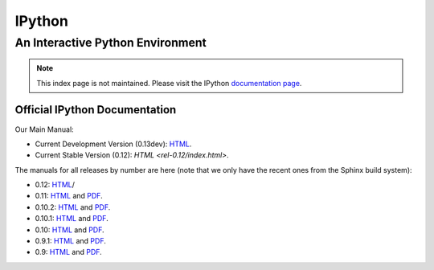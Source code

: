 
=======
IPython
=======

.. automatically redirect to correct documentation page, when loaded from our GitHub hosted site:
.. raw:: html

    <script type="text/javascript">
    if (location.hostname == "ipython.org" || location.hostname == "ipython.github.com"){
        window.location = "http://ipython.org/documentation.html";
    }
    </script>

An Interactive Python Environment
=================================

.. note::

    This index page is not maintained. Please visit the IPython `documentation page <http://ipython.org/documentation.html>`_.

Official IPython Documentation
------------------------------


Our Main Manual:

.. release
* Current Development Version (0.13dev): `HTML <dev/index.html>`_.
* Current Stable Version (0.12): `HTML <rel-0.12/index.html>`.

The manuals for all releases by number are here (note that we only have the
recent ones from the Sphinx build system):

* 0.12: `HTML <rel-0.12/index.html>`_/
* 0.11: `HTML <rel-0.11/index.html>`_ and `PDF <rel-0.11/ipython.pdf>`_.
* 0.10.2: `HTML <rel-0.10.2/html>`_ and `PDF <rel-0.10.2/ipython.pdf>`_.
* 0.10.1: `HTML <rel-0.10.1/html>`_ and `PDF <rel-0.10.1/ipython.pdf>`_.
* 0.10: `HTML <rel-0.10/html>`_ and `PDF <rel-0.10/ipython.pdf>`_.
* 0.9.1: `HTML <rel-0.9.1/html>`_ and `PDF <rel-0.9.1/ipython.pdf>`_.
* 0.9: `HTML <rel-0.9/html>`_ and `PDF <rel-0.9/ipython.pdf>`_.

